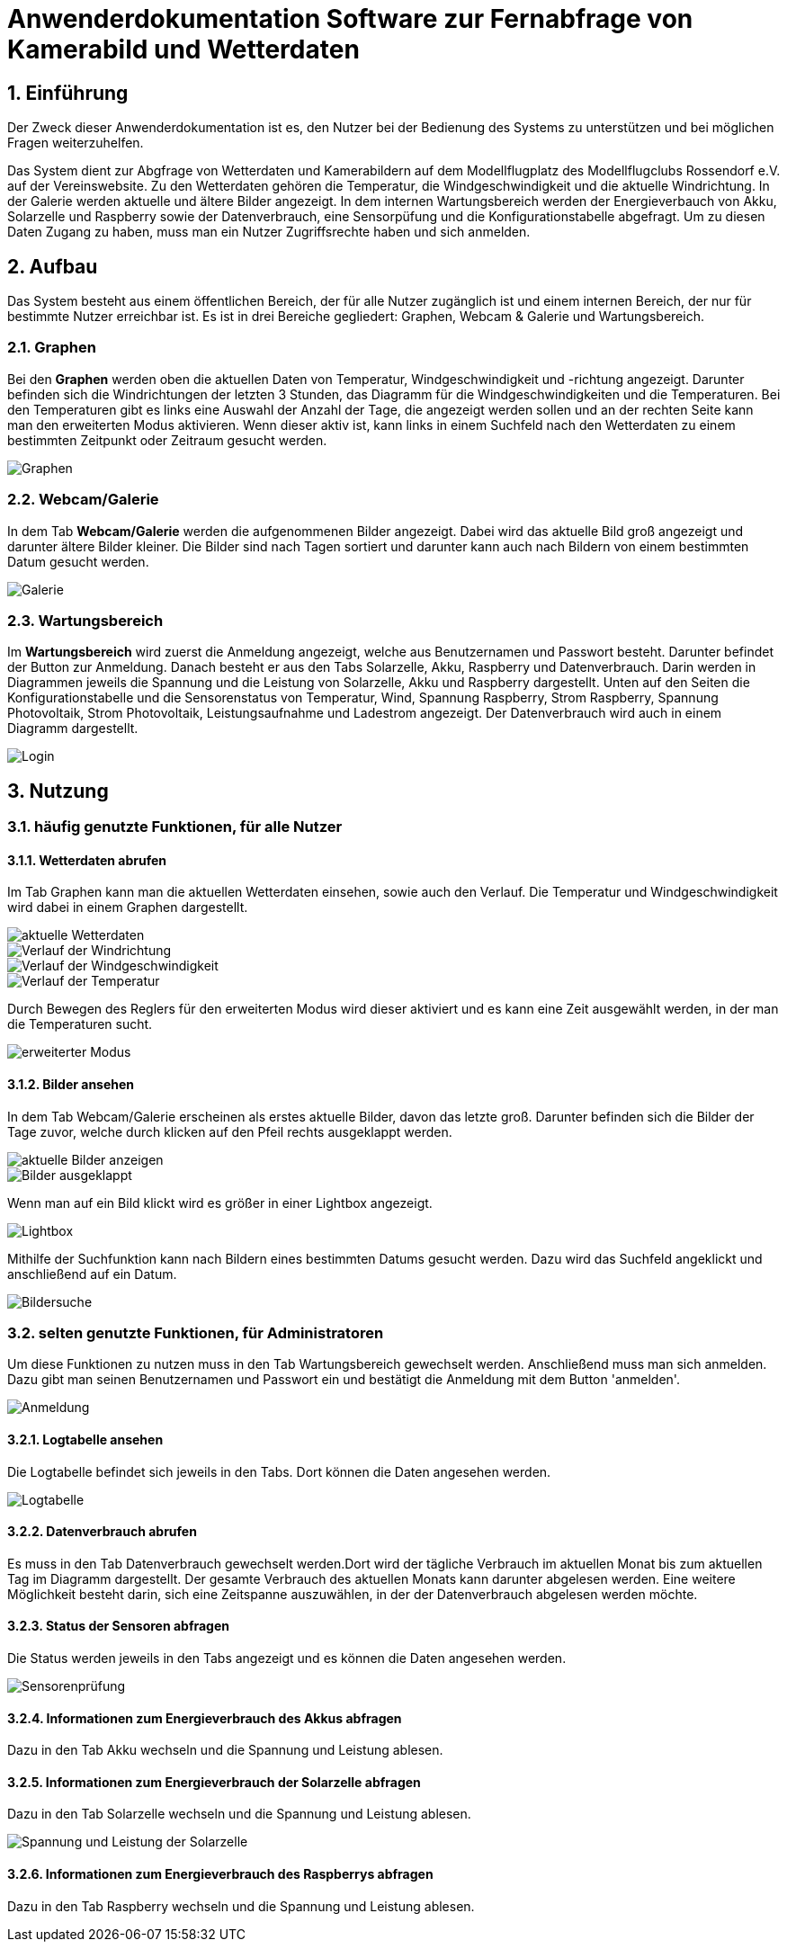= Anwenderdokumentation Software zur Fernabfrage von Kamerabild und Wetterdaten

:toc: 
:toc-title: Inhaltsverzeichnis
:sectnums:

== Einführung
Der Zweck dieser Anwenderdokumentation ist es, den Nutzer bei der Bedienung des Systems zu unterstützen und bei möglichen Fragen weiterzuhelfen. 

Das System dient zur Abgfrage von Wetterdaten und Kamerabildern auf dem Modellflugplatz des Modellflugclubs Rossendorf e.V. auf der Vereinswebsite. 
Zu den Wetterdaten gehören die Temperatur, die Windgeschwindigkeit und die aktuelle Windrichtung. In der Galerie werden aktuelle und ältere Bilder angezeigt.
In dem internen Wartungsbereich werden der Energieverbauch von Akku, Solarzelle und Raspberry sowie der Datenverbrauch, eine Sensorpüfung und die Konfigurationstabelle abgefragt. Um zu diesen Daten Zugang zu haben, muss man ein Nutzer Zugriffsrechte haben und sich anmelden. 

== Aufbau
Das System besteht aus einem öffentlichen Bereich, der für alle Nutzer zugänglich ist und einem internen Bereich, der nur für bestimmte Nutzer erreichbar ist. Es ist in drei Bereiche gegliedert: Graphen, Webcam & Galerie und Wartungsbereich.

=== Graphen
Bei den *Graphen* werden oben die aktuellen Daten von Temperatur, Windgeschwindigkeit und -richtung angezeigt. Darunter befinden sich die Windrichtungen der letzten 3 Stunden, das Diagramm für die Windgeschwindigkeiten und die Temperaturen. Bei den Temperaturen gibt es links eine Auswahl der Anzahl der Tage, die angezeigt werden sollen und an der rechten Seite kann man den erweiterten Modus aktivieren. Wenn dieser aktiv ist, kann links in einem Suchfeld nach den Wetterdaten zu einem bestimmten Zeitpunkt oder Zeitraum gesucht werden.

image::Screenshot_wetter.png[Graphen]

=== Webcam/Galerie
In dem Tab *Webcam/Galerie* werden die aufgenommenen Bilder angezeigt. Dabei wird das aktuelle Bild groß angezeigt und darunter ältere Bilder kleiner. Die Bilder sind nach Tagen sortiert und darunter kann auch nach Bildern von einem bestimmten Datum gesucht werden.

image::gallery2.png[Galerie]

=== Wartungsbereich
Im *Wartungsbereich* wird zuerst die Anmeldung angezeigt, welche aus Benutzernamen und Passwort besteht. Darunter befindet der Button zur Anmeldung. Danach besteht er aus den Tabs Solarzelle, Akku, Raspberry und Datenverbrauch. Darin werden in Diagrammen jeweils die Spannung und die Leistung von Solarzelle, Akku und Raspberry dargestellt. Unten auf den Seiten die Konfigurationstabelle und die Sensorenstatus von Temperatur, Wind, Spannung Raspberry, Strom Raspberry, Spannung Photovoltaik, Strom Photovoltaik, Leistungsaufnahme und Ladestrom angezeigt. 
Der Datenverbrauch wird auch in einem Diagramm dargestellt.  

image::login.png[Login]

== Nutzung
=== häufig genutzte Funktionen, für alle Nutzer
==== Wetterdaten abrufen
Im Tab Graphen kann man die aktuellen Wetterdaten einsehen, sowie auch den Verlauf. Die Temperatur und Windgeschwindigkeit wird dabei in einem Graphen dargestellt.

image::Screenshot_wetter1.png[aktuelle Wetterdaten]
image::Screenshot_wetter2.png[Verlauf der Windrichtung]
image::Screenshot_wetter3.png[Verlauf der Windgeschwindigkeit]
image::Screenshot_wetter4.png[Verlauf der Temperatur]

Durch Bewegen des Reglers für den erweiterten Modus wird dieser aktiviert und es kann eine Zeit ausgewählt werden, in der man die Temperaturen sucht. 

image::wetter2.png[erweiterter Modus]

==== Bilder ansehen
In dem Tab Webcam/Galerie erscheinen als erstes aktuelle Bilder, davon das letzte groß. Darunter befinden sich die Bilder der Tage zuvor, welche durch klicken auf den Pfeil rechts ausgeklappt werden.

image::gallery2.png[aktuelle Bilder anzeigen]

image::gallery5.png[Bilder ausgeklappt]

Wenn man auf ein Bild klickt wird es größer in einer Lightbox angezeigt.

image::gallery.png[Lightbox]

Mithilfe der Suchfunktion kann nach Bildern eines bestimmten Datums gesucht werden. Dazu wird das Suchfeld angeklickt und anschließend auf ein Datum.

image::gallery4.png[Bildersuche]

=== selten genutzte Funktionen, für Administratoren
Um diese Funktionen zu nutzen muss in den Tab Wartungsbereich gewechselt werden. Anschließend muss man sich anmelden. Dazu gibt man seinen Benutzernamen und Passwort ein und bestätigt die Anmeldung mit dem Button 'anmelden'.

image::login.png[Anmeldung]

==== Logtabelle ansehen
Die Logtabelle befindet sich jeweils in den Tabs.
Dort können die Daten angesehen werden.

image::admin_panel2.png[Logtabelle]

==== Datenverbrauch abrufen
Es muss in den Tab Datenverbrauch gewechselt werden.Dort wird der tägliche Verbrauch im aktuellen Monat bis zum aktuellen Tag im Diagramm dargestellt. Der gesamte Verbrauch des aktuellen Monats kann darunter abgelesen werden. Eine weitere Möglichkeit besteht darin, sich eine Zeitspanne auszuwählen, in der der Datenverbrauch abgelesen werden möchte.

==== Status der Sensoren abfragen
Die Status werden jeweils in den Tabs angezeigt und es können die Daten angesehen werden.

image::admin_panel3.png[Sensorenprüfung]

==== Informationen zum Energieverbrauch des Akkus abfragen
Dazu in den Tab Akku wechseln und die Spannung und Leistung ablesen.

==== Informationen zum Energieverbrauch der Solarzelle abfragen
Dazu in den Tab Solarzelle wechseln und die Spannung und Leistung ablesen.

image::admin_panel1.png[Spannung und Leistung der Solarzelle]

==== Informationen zum Energieverbrauch des Raspberrys abfragen
Dazu in den Tab Raspberry wechseln und die Spannung und Leistung ablesen.
